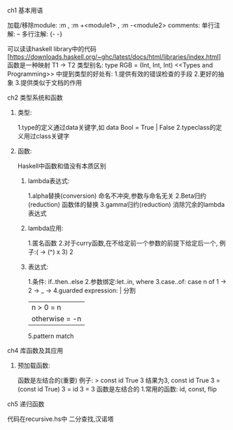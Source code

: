 **** ch1 基本用语
加载/移除module:  :m , :m +<module1> , :m -<module2>
comments: 单行注解: -- 多行注解: {- -} 

可以读读haskell library中的代码[https://downloads.haskell.org/~ghc/latest/docs/html/libraries/index.html]
函数是一种映射 T1 -> T2
类型别名: type RGB = (Int, Int, Int)
<<Types and Programming>> 中提到类型的好处有:
1.提供有效的错误检查的手段
2.更好的抽象
3.提供类似于文档的作用
**** ch2 类型系统和函数
***** 类型:
1.type的定义通过data关键字,如 data Bool = True | False
2.typeclass的定义用过class关键字
***** 函数:
Haskell中函数和值没有本质区别
****** lambda表达式:
1.alpha替换(conversion) 命名不冲突,参数与命名无关
2.Beta归约(reduction) 函数体的替换
3.gamma归约(reduction) 消除冗余的lambda表达式
****** lambda应用:
1.匿名函数
2.对于curry函数,在不给定前一个参数的前提下给定后一个,
  例子:(\x -> (^) x 3) 2
****** 表达式:
1.条件: if..then..else
2.参数绑定:let..in, where
3.case..of:
case n of
  1 -> 
  2 ->
  _ ->
4.guarded expression: | 分割
| n > 0 = n
| otherwise = -n
5.pattern match
**** ch4 库函数及其应用
***** 预加载函数:
函数是左结合的(重要)
例子: > const id True 3 结果为3, 
const id True  3 = (const id True) 3 = id 3 = 3   函数是左结合的
1.常用的函数: id, const, flip
**** ch5 递归函数
代码在recursive.hs中
二分查找,汉诺塔


